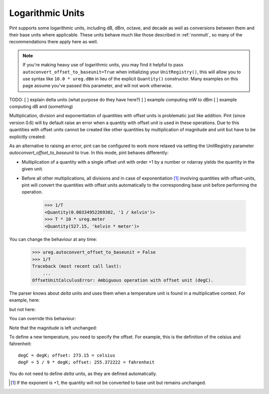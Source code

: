 .. _log_units:


Logarithmic Units
=================

Pint supports some logarithmic units, including dB, dBm, octave, and decade
as well as conversions between them and their base units where applicable.
These units behave much like those described in :ref:`nonmult`, so many of
the recommendations there apply here as well.

.. note::

    If you're making heavy use of logarithmic units, you may find it helpful to
    pass ``autoconvert_offset_to_baseunit=True`` when initializing your ``UnitRegistry()``,
    this will allow you to use syntax like ``10.0 * ureg.dBm`` in lieu of the
    explicit ``Quantity()`` constructor. Many examples on this page assume
    you've passed this parameter, and will not work otherwise.

.. testsetup::

   from pint import UnitRegistry
   ureg = UnitRegistry(autoconvert_offset_to_baseunit=True)
   ureg.default_format = '.3f'
   Q_ = ureg.Quantity

.. doctest::

   >>> from pint import UnitRegistry
   >>> ureg = UnitRegistry(autoconvert_offset_to_baseunit=True)
   >>> Q_ = ureg.Quantity
   >>> signal_power = -20.0 * ureg.dBm
   >>> print(f"{sp.to('milliwatts'):0.3~P}")
   0.01 mW

TODO:
[ ] explain delta units (what purpose do they have here?)
[ ] example computing mW to dBm
[ ] example computing dB and (something)


Multiplication, division and exponentiation of quantities with
offset units is problematic just like addition. Pint (since version 0.6)
will by default raise an error when a quantity with offset unit is used in
these operations. Due to this quantities with offset units cannot be created
like other quantities by multiplication of magnitude and unit but have
to be explicitly created:

.. doctest::

    >>> ureg = UnitRegistry()
    >>> home = 25.4 * ureg.degC
    Traceback (most recent call last):
        ...
    OffsetUnitCalculusError: Ambiguous operation with offset unit (degC).
    >>> Q_(25.4, ureg.degC)
    <Quantity(25.4, 'degC')>

As an alternative to raising an error, pint can be configured to work more
relaxed via setting the UnitRegistry parameter *autoconvert_offset_to_baseunit*
to true. In this mode, pint behaves differently:

* Multiplication of a quantity with a single offset unit with order +1 by
  a number or ndarray yields the quantity in the given unit.

.. doctest::

    >>> ureg = UnitRegistry(autoconvert_offset_to_baseunit = True)
    >>> T = 25.4 * ureg.degC
    >>> T
    <Quantity(25.4, 'degC')>

* Before all other multiplications, all divisions and in case of
  exponentiation [#f1]_ involving quantities with offset-units, pint
  will convert the quantities with offset units automatically to the
  corresponding base unit before performing the operation.

    >>> 1/T
    <Quantity(0.00334952269302, '1 / kelvin')>
    >>> T * 10 * ureg.meter
    <Quantity(527.15, 'kelvin * meter')>

You can change the behaviour at any time:

    >>> ureg.autoconvert_offset_to_baseunit = False
    >>> 1/T
    Traceback (most recent call last):
        ...
    OffsetUnitCalculusError: Ambiguous operation with offset unit (degC).

The parser knows about *delta* units and uses them when a temperature unit
is found in a multiplicative context. For example, here:

.. doctest::

    >>> print(ureg.parse_units('degC/meter'))
    delta_degC / meter

but not here:

.. doctest::

    >>> print(ureg.parse_units('degC'))
    degC

You can override this behaviour:

.. doctest::

    >>> print(ureg.parse_units('degC/meter', as_delta=False))
    degC / meter

Note that the magnitude is left unchanged:

.. doctest::

    >>> Q_(10, 'degC/meter')
    <Quantity(10, 'delta_degC / meter')>

To define a new temperature, you need to specify the offset. For example,
this is the definition of the celsius and fahrenheit::

    degC = degK; offset: 273.15 = celsius
    degF = 5 / 9 * degK; offset: 255.372222 = fahrenheit

You do not need to define *delta* units, as they are defined automatically.

.. [#f1] If the exponent is +1, the quantity will not be converted to base
         unit but remains unchanged.
